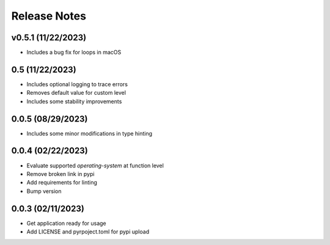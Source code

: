 Release Notes
=============

v0.5.1 (11/22/2023)
-------------------
- Includes a bug fix for loops in macOS

0.5 (11/22/2023)
----------------
- Includes optional logging to trace errors
- Removes default value for custom level
- Includes some stability improvements

0.0.5 (08/29/2023)
------------------
- Includes some minor modifications in type hinting

0.0.4 (02/22/2023)
------------------
- Evaluate supported `operating-system` at function level
- Remove broken link in pypi
- Add requirements for linting
- Bump version

0.0.3 (02/11/2023)
------------------
- Get application ready for usage
- Add LICENSE and pyrpoject.toml for pypi upload
